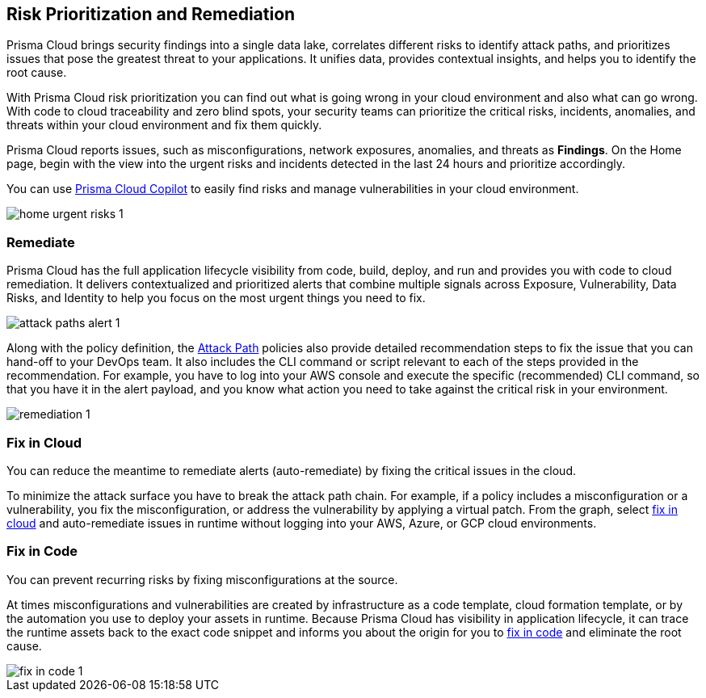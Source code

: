 == Risk Prioritization and Remediation

Prisma Cloud brings security findings into a single data lake, correlates different risks to identify attack paths, and prioritizes issues that pose the greatest threat to your applications. It unifies data, provides contextual insights, and helps you to identify the root cause. 

With Prisma Cloud risk prioritization you can find out what is going wrong in your cloud environment and also what can go wrong. With code to cloud traceability and zero blind spots, your security teams can prioritize the critical risks, incidents, anomalies, and threats within your cloud environment and fix them quickly. 

Prisma Cloud reports issues, such as misconfigurations, network exposures, anomalies, and threats as *Findings*. On the Home page, begin with the view into the urgent risks and incidents detected in the last 24 hours and prioritize accordingly.

You can use xref:../prisma-cloud-copilot/prisma-cloud-copilot-benefits.adoc[Prisma Cloud Copilot] to easily find risks and manage vulnerabilities in your cloud environment.

image::alerts/home-urgent-risks-1.png[]

[#remediate]
=== Remediate

Prisma Cloud has the full application lifecycle visibility from code, build, deploy, and run and provides you with code to cloud remediation. It delivers contextualized and prioritized alerts that combine multiple signals across Exposure, Vulnerability, Data Risks, and Identity to help you focus on the most urgent things you need to fix.

image::alerts/attack-paths-alert-1.png[]

Along with the policy definition, the xref:../governance/attack-path-policies.adoc[Attack Path] policies also provide detailed recommendation steps to fix the issue that you can hand-off to your DevOps team. It also includes the CLI command or script relevant to each of the steps provided in the recommendation. For example, you have to log into your AWS console and execute the specific (recommended) CLI command, so that you have it in the alert payload, and you know what action you need to take against the critical risk in your environment.

image::alerts/remediation-1.png[]

[#fix-in-cloud]
=== Fix in Cloud

You can reduce the meantime to remediate alerts (auto-remediate) by fixing the critical issues in the cloud. 

To minimize the attack surface you have to break the attack path chain. For example, if a policy includes a misconfiguration or a vulnerability, you fix the misconfiguration, or address the vulnerability by applying a virtual patch. From the graph, select xref:view-respond-to-prisma-cloud-alerts#triage-alerts.adoc[fix in cloud] and auto-remediate issues in runtime without logging into your AWS, Azure, or GCP cloud environments.

//image::alerts/fix-in-cloud-1.png[]


[#fix-in-code]
=== Fix in Code

You can prevent recurring risks by fixing misconfigurations at the source.

At times misconfigurations and vulnerabilities are created by infrastructure as a code template, cloud formation template, or by the automation you use to deploy your assets in runtime. Because Prisma Cloud has visibility in application lifecycle, it can trace the runtime assets back to the exact code snippet and informs you about the origin for you to xref:view-respond-to-prisma-cloud-alerts#triage-alerts.adoc[fix in code] and eliminate the root cause. 

image::alerts/fix-in-code-1.png[]